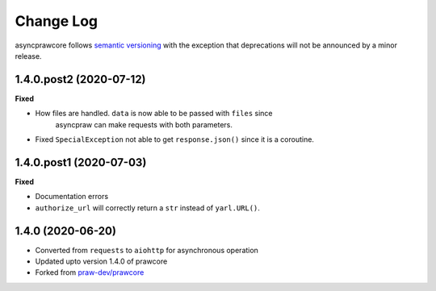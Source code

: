 Change Log
==========

asyncprawcore follows `semantic versioning <http://semver.org/>`_ with the
exception that deprecations will not be announced by a minor release.

1.4.0.post2 (2020-07-12)
------------------------

**Fixed**

* How files are handled. ``data`` is now able to be passed with ``files`` since
    asyncpraw can make requests with both parameters.
* Fixed ``SpecialException`` not able to get ``response.json()`` since it is a coroutine.

1.4.0.post1 (2020-07-03)
------------------------

**Fixed**

* Documentation errors
* ``authorize_url`` will correctly return a ``str`` instead of ``yarl.URL()``.

1.4.0 (2020-06-20)
------------------

* Converted from ``requests`` to ``aiohttp`` for asynchronous operation
* Updated upto version 1.4.0 of prawcore
* Forked from `praw-dev/prawcore <https://github.com/praw-dev/prawcore>`_